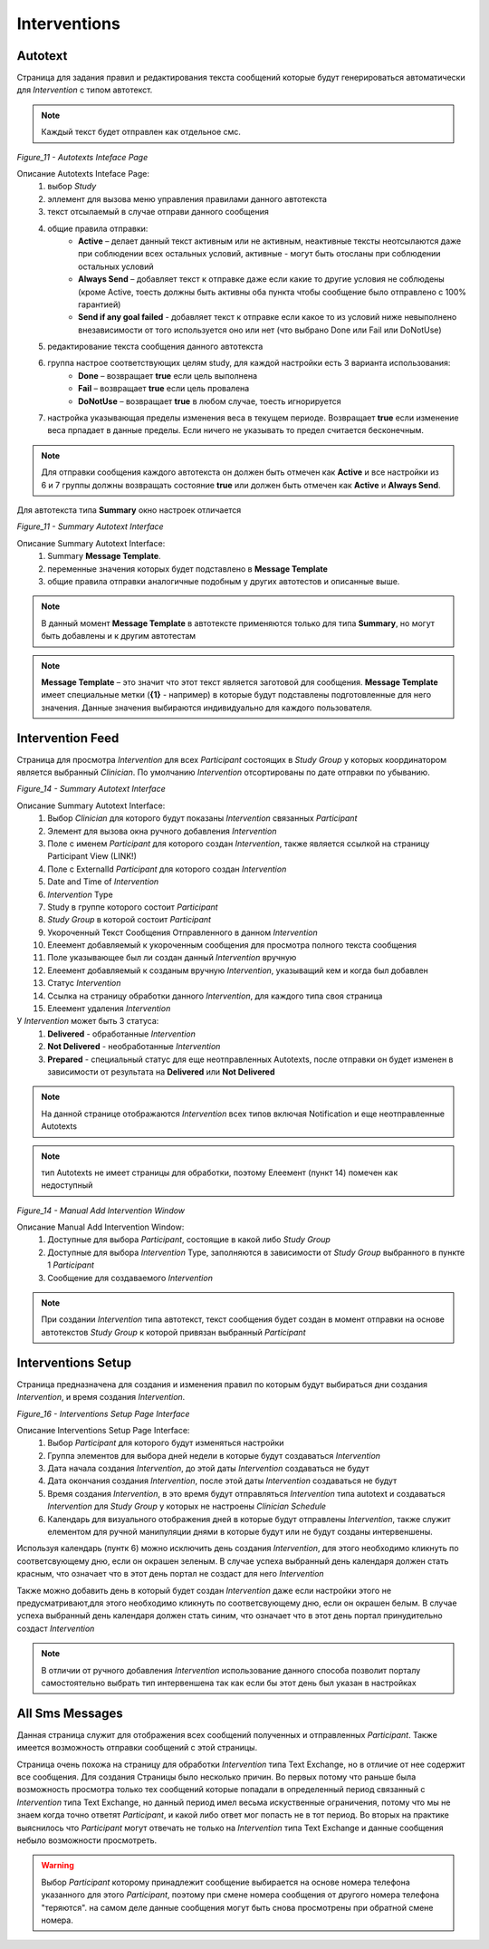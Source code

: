 =============
Interventions
=============


Autotext
--------

Страница для задания правил и редактирования текста сообщений которые будут генерироваться автоматически для *Intervention* с типом автотекст.

.. note:: Каждый текст будет отправлен как отдельное смс.
 
.. image:: /_static/Images/Figure_9.png
   :target: ../../_static/Images/Figure_9.png

*Figure_11 - Autotexts Inteface Page*

Описание Autotexts Inteface Page:
    1. выбор *Study*
    2. эллемент для вызова меню управления правилами данного автотекста
    3. текст отсылаемый в случае отправи данного сообщения
    4. общие правила отправки:
        * **Active** – делает данный текст активным или не активным, неактивные тексты неотсылаются даже при соблюдении всех остальных условий, активные - могут быть отосланы при соблюдении остальных условий
        * **Always Send** – добавляет текст к отправке даже если какие то другие условия не соблюдены (кроме Active, тоесть должны быть активны оба пункта чтобы сообщение было отправлено с 100% гарантией)
        * **Send if any goal failed** - добавляет текст к отправке если какое то из условий ниже невыполнено внезависимости от того используется оно или нет (что выбрано Done или Fail или DoNotUse)
    5. редактирование текста сообщения данного автотекста
    6. группа настрое соответствующих целям study, для каждой настройки есть 3 варианта использования: 
        * **Done** – возвращает **true** если цель выполнена
        * **Fail** – возвращает **true** если цель провалена
        * **DoNotUse** – возвращает **true** в любом случае, тоесть игнорируется
    7. настройка указывающая пределы изменения веса в текущем периоде. Возвращает **true** если изменение веса прпадает в данные пределы. Если ничего не указывать то предел считается бесконечным.

.. note:: Для отправки сообщения каждого автотекста он должен быть отмечен как **Active** и все настройки из 6 и 7 группы должны возвращать состояние **true** или должен быть отмечен как **Active** и **Always Send**.

Для автотекста типа **Summary** окно настроек отличается
 
.. image:: /_static/Images/Figure_9.png
   :target: ../../_static/Images/Figure_9.png

*Figure_11 - Summary Autotext Interface*

Описание Summary Autotext Interface:
    1. Summary **Message Template**.
    2. переменные значения которых будет подставлено в **Message Template**
    3. общие правила отправки аналогичные подобным у других автотестов и описанные выше.
    
.. note:: В данный момент **Message Template** в автотексте применяются только для типа **Summary**, но могут быть добавлены и к другим автотестам

.. note:: **Message Template** – это значит что этот текст является заготовой для сообщения. **Message Template** имеет специальные метки (**{1}** - например) в которые будут подставлены подготовленные для него значения. Данные значения выбираются индивидуально для каждого пользователя. 


Intervention Feed
-----------------
Страница для просмотра *Intervention* для всех *Participant* состоящих в *Study Group* у которых координатором является выбранный *Clinician*. По умолчанию *Intervention* отсортированы по дате отправки по убыванию.

.. image:: /_static/Images/Figure_14.png
   :target: ../../_static/Images/Figure_14.png

*Figure_14 - Summary Autotext Interface*

Описание Summary Autotext Interface:
    1. Выбор *Clinician* для которого будут показаны *Intervention* связанных *Participant*
    2. Элемент для вызова окна ручного добавления *Intervention*
    3. Поле с именем *Participant* для которого создан *Intervention*, также является ссылкой на страницу Participant View (LINK!)
    4. Поле с ExternalId *Participant* для которого создан *Intervention*
    5. Date and Time of *Intervention*
    6. *Intervention* Type 
    7. Study в группе которого состоит *Participant*
    8. *Study Group* в которой состоит *Participant*
    9. Укороченный Текст Сообщения Отправленного в данном *Intervention*
    10. Елеемент добавляемый к укороченным сообщения для просмотра полного текста сообщения
    11. Поле указывающее был ли создан данный *Intervention* вручную 
    12. Елеемент добавляемый к созданым вручную *Intervention*, указыващий кем и когда был добавлен
    13. Статус *Intervention* 
    14. Ссылка на страницу обработки данного *Intervention*, для каждого типа своя страница
    15. Елеемент удаления *Intervention*

У *Intervention* может быть 3 статуса:
    1. **Delivered** - обработанные *Intervention*
    2. **Not Delivered** - необработанные *Intervention*
    3. **Prepared** - специальный статус для еще неотправленных Autotexts, после отправки он будет изменен в зависимости от результата на **Delivered** или **Not Delivered**

.. note:: На данной странице отображаются *Intervention* всех типов включая Notification и еще неотправленные Autotexts

.. note:: тип Autotexts не имеет страницы для обработки, поэтому Елеемент (пункт 14) помечен как недоступный

.. image:: /_static/Images/Figure_15.png
   :target: ../../_static/Images/Figure_15.png

*Figure_14 - Manual Add Intervention Window*

Описание Manual Add Intervention Window:
    1. Доступные для выбора *Participant*, состоящие в какой либо *Study Group*
    2. Доступные для выбора *Intervention* Type, заполняются в зависимости от *Study Group* выбранного в пункте 1 *Participant*
    3. Сообщение для создаваемого *Intervention*

.. note:: При создании *Intervention* типа автотекст, текст сообщения будет создан в момент отправки на основе автотекстов *Study Group* к которой привязан выбранный *Participant*

.. image:: /_static/Images/Figure_17.png
   :target: ../../_static/Images/Figure_17.png


Interventions Setup
-------------------
Страница предназначена для создания и изменения правил по которым будут выбираться дни создания *Intervention*, и время создания *Intervention*.

.. image:: /_static/Images/Figure_16.png
   :target: ../../_static/Images/Figure_16.png

*Figure_16 - Interventions Setup Page Interface*

Описание Interventions Setup Page Interface:
    1. Выбор *Participant* для которого будут изменяться настройки
    2. Группа элементов для выбора дней недели в которые будут создаваться *Intervention*
    3. Дата начала создания *Intervention*, до этой даты *Intervention* создаваться не будут
    4. Дата окончания создания *Intervention*, после этой даты *Intervention* создаваться не будут
    5. Время создания *Intervention*, в это время будут отправляться *Intervention* типа autotext и создаваться *Intervention* для *Study Group* у которых не настроены *Clinician Schedule*
    6. Календарь для визуального отображения дней в которые будут отправлены *Intervention*, также служит елементом для ручной манипуляции днями в которые будут или не будут созданы интервеншены.

Используя календарь (пунтк 6) можно исключить день создания *Intervention*, для этого необходимо кликнуть по соответсвующему дню, если он окрашен зеленым. В случае успеха выбранный день календаря должен стать красным, что означает что в этот день портал не создаст для него *Intervention*

Также можно добавить день в который будет создан *Intervention* даже если настройки этого не предусматривают,для этого необходимо кликнуть по соответсвующему дню, если он окрашен белым. В случае успеха выбранный день календаря должен стать синим, что означает что в этот день портал принудительно создаст *Intervention*

.. note:: В отличии от ручного добавления *Intervention* использование данного способа позволит порталу самостоятельно выбрать тип интервеншена так как если бы этот день был указан в настройках


All Sms Messages
----------------
Данная страница служит для отображения всех сообщений полученных и отправленных *Participant*. Также имеется возможность отправки сообщений с этой страницы.

Страница очень похожа на страницу для обработки *Intervention* типа Text Exchange, но в отличие от нее содержит все сообщения. Для создания  Страницы было несколько причин. Во первых потому что раньше была возможность просмотра только тех сообщений которые попадали в определенный период связанный с *Intervention* типа Text Exchange, но данный период имел весьма искуственные ограничения, потому что мы не знаем когда точно ответят *Participant*, и какой либо ответ мог попасть не в тот период. Во вторых на практике выяснилось что *Participant* могут отвечать не только на *Intervention* типа Text Exchange и данные сообщения небыло возможности просмотреть.

.. warning:: Выбор *Participant* которому принадлежит сообщение выбирается на основе номера телефона указанного для этого *Participant*, поэтому при смене номера сообщения от другого номера телефона "теряются". на самом деле данные сообщения могут быть снова просмотрены при обратной смене номера.

